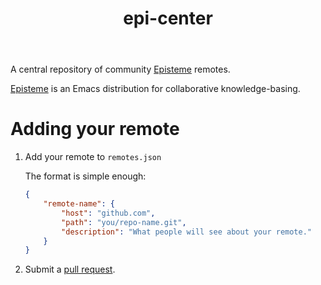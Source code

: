 #+title: epi-center

A central repository of community [[https://github.com/apoptosis/episteme][Episteme]] remotes.

[[https://github.com/apoptosis/episteme][Episteme]] is an Emacs distribution for collaborative knowledge-basing.

* Adding your remote

1. Add your remote to =remotes.json=

   The format is simple enough:
   #+begin_src json
     {
         "remote-name": {
             "host": "github.com",
             "path": "you/repo-name.git",
             "description": "What people will see about your remote."
         }
     }
  #+end_src
2. Submit a [[https://github.com/apoptosis/epi-center/pulls][pull request]].
